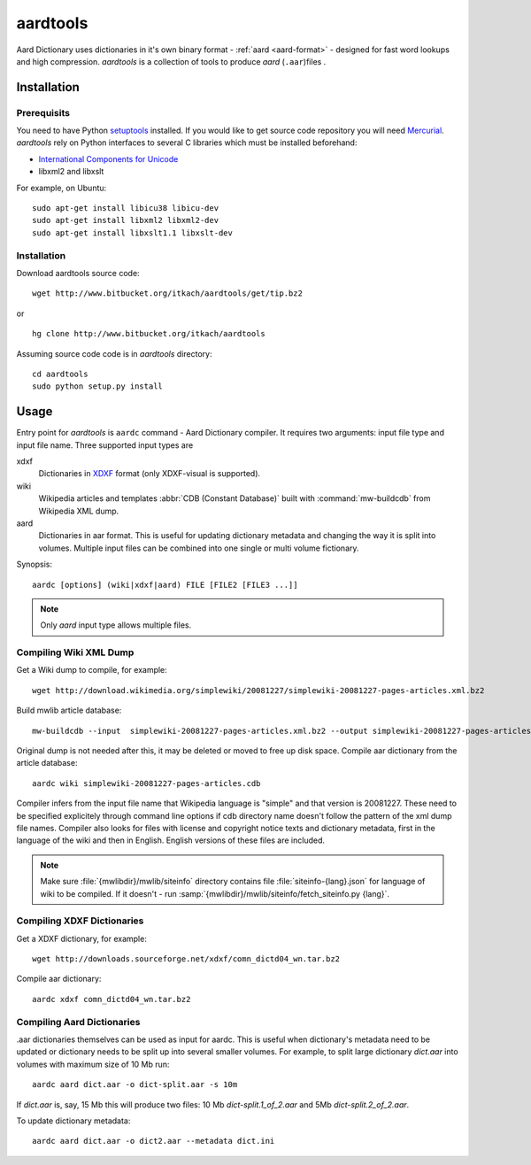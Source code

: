 =========
aardtools
=========

.. module:: aardtools
   :platform: Unix
   :synopsis: create and manipulate aard files (.aar)
.. moduleauthor:: Jeremy Mortis
.. moduleauthor:: Igor Tkach

Aard Dictionary uses dictionaries in it's own binary format - :ref:`aard <aard-format>` - designed for fast word 
lookups and high compression. `aardtools` is a collection of tools to produce
`aard` (``.aar``)files .

Installation
============

Prerequisits
------------
You need to have Python setuptools_ installed. If you would like to get source code 
repository you will need Mercurial_. `aardtools` rely on Python interfaces to several 
C libraries which must be installed beforehand:
  
- `International Components for Unicode`_
- libxml2 and libxslt

For example, on Ubuntu::

  sudo apt-get install libicu38 libicu-dev
  sudo apt-get install libxml2 libxml2-dev 
  sudo apt-get install libxslt1.1 libxslt-dev 

.. _Mercurial: http://selenic.com/mercurial
.. _setuptools: http://peak.telecommunity.com/DevCenter/setuptools
.. _International Components for Unicode: http://icu-project.org/

Installation
------------

Download aardtools source code::

  wget http://www.bitbucket.org/itkach/aardtools/get/tip.bz2

or 

::

  hg clone http://www.bitbucket.org/itkach/aardtools

Assuming source code code is in `aardtools` directory::

  cd aardtools
  sudo python setup.py install   

Usage
=====
Entry point for `aardtools` is ``aardc`` command - Aard Dictionary compiler. It
requires two arguments: input file type and input file name. Three supported
input types are 

xdxf 
    Dictionaries in XDXF_ format (only XDXF-visual is supported).

wiki
    Wikipedia articles and templates :abbr:`CDB (Constant Database)`
    built with :command:`mw-buildcdb` from Wikipedia XML dump.

aard
    Dictionaries in aar format. This is useful for updating dictionary metadata
    and changing the way it is split into volumes. Multiple input files can
    be combined into one single or multi volume fictionary.

.. _XDXF: http://xdxf.sourceforge.net/

Synopsis::

  aardc [options] (wiki|xdxf|aard) FILE [FILE2 [FILE3 ...]]

.. note::
   Only `aard` input type allows multiple files.

Compiling Wiki XML Dump
-----------------------

Get a Wiki dump to compile, for example::

  wget http://download.wikimedia.org/simplewiki/20081227/simplewiki-20081227-pages-articles.xml.bz2

Build mwlib article database::

  mw-buildcdb --input  simplewiki-20081227-pages-articles.xml.bz2 --output simplewiki-20081227-pages-articles.cdb

Original dump is not needed after this, it may be deleted or moved to
free up disk space. Compile aar dictionary from the article database::

 aardc wiki simplewiki-20081227-pages-articles.cdb

Compiler infers from the input file name that Wikipedia language
is "simple" and that version is 20081227. These need to be specified
explicitely through command line options if cdb directory name doesn't
follow the pattern of the xml dump file names. Compiler also
looks for files with license and copyright notice texts and dictionary
metadata, first in the language of the wiki and then in
English. English versions of these files are included. 

.. note::
   Make sure :file:`{mwlibdir}/mwlib/siteinfo` directory contains
   file :file:`siteinfo-{lang}.json` for language of wiki to be
   compiled. If it doesn't - run
   :samp:`{mwlibdir}/mwlib/siteinfo/fetch_siteinfo.py {lang}`.

Compiling XDXF Dictionaries
---------------------------

Get a XDXF dictionary, for example::

  wget http://downloads.sourceforge.net/xdxf/comn_dictd04_wn.tar.bz2 

Compile aar dictionary:: 
 
  aardc xdxf comn_dictd04_wn.tar.bz2

Compiling Aard Dictionaries
---------------------------
.aar dictionaries themselves can be used as input for aardc. This is useful
when dictionary's metadata need to be updated or dictionary needs to be split
up into several smaller volumes. For example, to split large dictionary
`dict.aar` into volumes with maximum size of 10 Mb run:: 

  aardc aard dict.aar -o dict-split.aar -s 10m

If `dict.aar` is, say, 15 Mb this will produce two files: 10 Mb `dict-split.1_of_2.aar`
and 5Mb `dict-split.2_of_2.aar`. 

To update dictionary metadata::

  aardc aard dict.aar -o dict2.aar --metadata dict.ini






